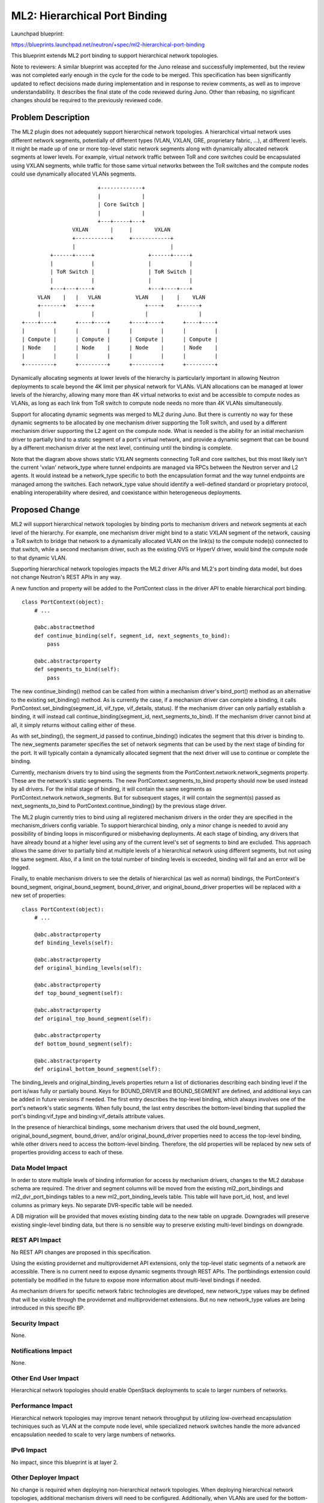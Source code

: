 ..
 This work is licensed under a Creative Commons Attribution 3.0 Unported
 License.

 http://creativecommons.org/licenses/by/3.0/legalcode

==========================================
ML2: Hierarchical Port Binding
==========================================

Launchpad blueprint:

https://blueprints.launchpad.net/neutron/+spec/ml2-hierarchical-port-binding

This blueprint extends ML2 port binding to support hierarchical
network topologies.

Note to reviewers: A similar blueprint was accepted for the Juno
release and successfully implemented, but the review was not completed
early enough in the cycle for the code to be merged. This
specification has been significantly updated to reflect decisions made
during implementation and in response to review comments, as well as
to improve understandability. It describes the final state of the code
reviewed during Juno. Other than rebasing, no significant changes should
be required to the previously reviewed code.

Problem Description
===================

The ML2 plugin does not adequately support hierarchical network
topologies. A hierarchical virtual network uses different network
segments, potentially of different types (VLAN, VXLAN, GRE,
proprietary fabric, ...), at different levels. It might be made up of
one or more top-level static network segments along with dynamically
allocated network segments at lower levels. For example, virtual
network traffic between ToR and core switches could be encapsulated
using VXLAN segments, while traffic for those same virtual networks
between the ToR switches and the compute nodes could use dynamically
allocated VLANs segments.

::

                          +-------------+
                          |             |
                          | Core Switch |
                          |             |
                          +---+-----+---+
                  VXLAN       |     |       VXLAN
                  +-----------+     +------------+
                  |                              |
           +------+-----+                 +------+-----+
           |            |                 |            |
           | ToR Switch |                 | ToR Switch |
           |            |                 |            |
           +---+---+----+                 +---+----+---+
       VLAN    |   |   VLAN           VLAN    |    |    VLAN
       +-------+   +----+                +----+    +------+
       |                |                |                |
  +----+----+      +----+----+      +----+----+      +----+----+
  |         |      |         |      |         |      |         |
  | Compute |      | Compute |      | Compute |      | Compute |
  | Node    |      | Node    |      | Node    |      | Node    |
  |         |      |         |      |         |      |         |
  +---------+      +---------+      +---------+      +---------+

Dynamically allocating segments at lower levels of the hierarchy is
particularly important in allowing Neutron deployments to scale beyond
the 4K limit per physical network for VLANs. VLAN allocations can be
managed at lower levels of the hierarchy, allowing many more than 4K
virtual networks to exist and be accessible to compute nodes as VLANs,
as long as each link from ToR switch to compute node needs no more
than 4K VLANs simultaneously.

Support for allocating dynamic segments was merged to ML2 during
Juno. But there is currently no way for these dynamic segments to be
allocated by one mechanism driver supporting the ToR switch, and used
by a different mechanism driver supporting the L2 agent on the compute
node. What is needed is the ability for an initial mechanism driver to
partially bind to a static segment of a port's virtual network, and
provide a dynamic segment that can be bound by a different mechanism
driver at the next level, continuing until the binding is complete.

Note that the diagram above shows static VXLAN segments connecting ToR
and core switches, but this most likely isn't the current 'vxlan'
network_type where tunnel endpoints are managed via RPCs between the
Neutron server and L2 agents. It would instead be a network_type
specific to both the encapsulation format and the way tunnel endpoints
are managed among the switches. Each network_type value should
identify a well-defined standard or proprietary protocol, enabling
interoperability where desired, and coexistance within heterogeneous
deployments.

Proposed Change
===============

ML2 will support hierarchical network topologies by binding ports to
mechanism drivers and network segments at each level of the
hierarchy. For example, one mechanism driver might bind to a static
VXLAN segment of the network, causing a ToR switch to bridge that
network to a dynamically allocated VLAN on the link(s) to the compute
node(s) connected to that switch, while a second mechanism driver,
such as the existing OVS or HyperV driver, would bind the compute node
to that dynamic VLAN.

Supporting hierarchical network topologies impacts the ML2 driver APIs
and ML2's port binding data model, but does not change Neutron's REST
APIs in any way.

A new function and property will be added to the PortContext class in
the driver API to enable hierarchical port binding.

::

  class PortContext(object):
      # ...

      @abc.abstractmethod
      def continue_binding(self, segment_id, next_segments_to_bind):
          pass

      @abc.abstractproperty
      def segments_to_bind(self):
          pass


The new continue_binding() method can be called from within a
mechanism driver's bind_port() method as an alternative to the
existing set_binding() method. As is currently the case, if a
mechanism driver can complete a binding, it calls
PortContext.set_binding(segment_id, vif_type, vif_details, status). If
the mechanism driver can only partially establish a binding, it will
instead call continue_binding(segment_id, next_segments_to_bind). If
the mechanism driver cannot bind at all, it simply returns without
calling either of these.

As with set_binding(), the segment_id passed to continue_binding()
indicates the segment that this driver is binding to. The new_segments
parameter specifies the set of network segments that can be used by
the next stage of binding for the port. It will typically contain a
dynamically allocated segment that the next driver will use to
continue or complete the binding.

Currently, mechanism drivers try to bind using the segments from the
PortContext.network.network_segments property. These are the network's
static segments. The new PortContext.segments_to_bind property should
now be used instead by all drivers. For the initial stage of binding,
it will contain the same segments as
PortContext.network.network_segments. But for subsequent stages, it
will contain the segment(s) passed as next_segments_to_bind to
PortContext.continue_binding() by the previous stage driver.

The ML2 plugin currently tries to bind using all registered mechanism
drivers in the order they are specified in the mechanism_drivers
config variable. To support hierarchical binding, only a minor change
is needed to avoid any possibility of binding loops in misconfigured
or misbehaving deployments. At each stage of binding, any drivers that
have already bound at a higher level using any of the current level's
set of segments to bind are excluded. This approach allows the same
driver to partially bind at multiple levels of a hierarchical network
using different segments, but not using the same segment. Also, if a
limit on the total number of binding levels is exceeded, binding will
fail and an error will be logged.

Finally, to enable mechanism drivers to see the details of
hierarchical (as well as normal) bindings, the PortContext's
bound_segment, original_bound_segment, bound_driver, and
original_bound_driver properties will be replaced with a new set of
properties:

::

  class PortContext(object):
      # ...

      @abc.abstractproperty
      def binding_levels(self):
      
      @abc.abstractproperty
      def original_binding_levels(self):

      @abc.abstractproperty
      def top_bound_segment(self):

      @abc.abstractproperty
      def original_top_bound_segment(self):

      @abc.abstractproperty
      def bottom_bound_segment(self):

      @abc.abstractproperty
      def original_bottom_bound_segment(self):


The binding_levels and original_binding_levels properties return a
list of dictionaries describing each binding level if the port is/was
fully or partially bound. Keys for BOUND_DRIVER and BOUND_SEGMENT are
defined, and additional keys can be added in future versions if
needed. The first entry describes the top-level binding, which always
involves one of the port's network's static segments. When fully
bound, the last entry describes the bottom-level binding that supplied
the port's binding:vif_type and binding:vif_details attribute values.

In the presence of hierarchical bindings, some mechanism drivers that
used the old bound_segment, original_bound_segment, bound_driver,
and/or original_bound_driver properties need to access the top-level
binding, while other drivers need to access the bottom-level
binding. Therefore, the old properties will be replaced by new sets of
properties providing access to each of these.

Data Model Impact
-----------------

In order to store multiple levels of binding information for access by
mechanism drivers, changes to the ML2 database schema are
required. The driver and segment columns will be moved from the
existing ml2_port_bindings and ml2_dvr_port_bindings tables to a new
ml2_port_binding_levels table. This table will have port_id, host, and
level columns as primary keys. No separate DVR-specific table will be
needed.

A DB migration will be provided that moves existing binding data to
the new table on upgrade. Downgrades will preserve existing
single-level binding data, but there is no sensible way to preserve
existing multi-level bindings on downgrade.

REST API Impact
---------------

No REST API changes are proposed in this specification.

Using the existing providernet and multiprovidernet API extensions,
only the top-level static segments of a network are accessible. There
is no current need to expose dynamic segments through REST APIs. The
portbindings extension could potentially be modified in the future to
expose more information about multi-level bindings if needed.

As mechanism drivers for specific network fabric technologies are
developed, new network_type values may be defined that will be visible
through the providernet and multiprovidernet extensions. But no new
network_type values are being introduced in this specific BP.

Security Impact
---------------

None.

Notifications Impact
--------------------

None.

Other End User Impact
---------------------

Hierarchical network topologies should enable OpenStack deployments to
scale to larger numbers of networks.

Performance Impact
------------------

Hierarchical network topologies may improve tenant network throughput
by utilizing low-overhead encapsulation techiniques such as VLAN at
the compute node level, while specialized network switches handle the
more advanced encapsulation needed to scale to very large numbers of
networks.

IPv6 Impact
-----------

No impact, since this blueprint is at layer 2.

Other Deployer Impact
---------------------

No change is required when deploying non-hierarchical network
topologies. When deploying hierarchical network topologies, additional
mechanism drivers will need to be configured. Additionally, when VLANs
are used for the bottom-level bindings, L2 agent configurations will
be impacted as described in the next few paragraphs.

Mechanism drivers determine whether they can bind to a network segment
by looking at the network_type and any other relevant information. For
example, if network_type is 'flat' or 'vlan', the L2 agent mechanism
drivers look at the physical_network and, using agents_db info, make
sure the L2 agent on that host has a mapping for the segment's
physical_network. This is how the existing mechanism drivers work, and
this will not be changed by this BP.

With hierarchical port binding, where a ToR switch is using dynamic
VLAN segments and the hosts connected to it are using a standard L2
agent, the L2 agents on the hosts will be configured with a mapping
for a physical_network name that corresponds to the scope at which the
switch assigns dynamic VLANs.

If dynamic VLAN segments are assigned at the switch scope, then each
ToR switch should have a unique corresponding physical_network
name. The switch's mechanism driver will use this physical_network
name in the dynamic segments it creates as partial bindings. The L2
agents on the hosts connected to that switch must have a (bridge or
interface) mapping for that same physical_network name, allowing any
of the normal L2 agent mechanism drivers to complete the binding.

If dynamic VLAN segments are instead assigned at the switch port
scope, then each switch port would have a corresponding unique
physical_network name, and only the host connected to that port should
have a mapping for that physical_network.

Since multi-level network deployments will typically involve a
particular vendor's propriery switches, that vendor should supply
documentation and deployment tools to assist the administrator.

Developer Impact
----------------

Mechanism drivers that support hierarchical bindings will use the
additional driver API call(s). Other drivers will only need a very
minor update to use PortContext.segments_to_bind in place of
PortContext.network.network_segments, and the new properies for
accessing the top or bottom bound segment or driver.

Community Impact
----------------

This change provides new capabilities for ML2 mechanism drivers to
support hierarachical network topologies. This supports the
community's interest in allowing Neutron to scale to larger
deployments. It has been discussed at ML2 sub-team meetings, and at
the Juno and Kilo summits.

Alternatives
------------

The alternative is for vendors that need to support hierarchical
network topologies to do so through monolithic plugins rather than
ML2, or through ML2 mechanism drivers that require customized L2
agents.

Implementation
==============

Assignee(s)
-----------

Primary assignee:
  rkukura

Other contributors:
  asomya

Work Items
----------

As was done during Juno, the implementation will consist of a series of three patches:

* The driver API changes
* The DB schema changes
* The binding logic changes

Dependencies
============

Use of this feature requires the dynamic segment feature that was
merged during Juno.

Testing
=======

Unit tests will verify all the new driver API methods and properties,
and that hierarchical port bindings can be established with a test
mechanism driver. Real mechanism drivers using hierarchical bindings
will be tested in the correspinding 3rd party CI, where the required
switch hardware is available.

Tempest Tests
-------------

No new tempest tests are required because there is no change in
application level behavior. 3rd party CI testing using the existing
tempest tests will adequately exercise the hierarchical port binding
functionality.

Functional Tests
----------------

No new functional tests are required because there are no system level
interactions that cannot be tested in unit tests.

API Tests
---------

There are no REST API changes to test.

Documentation Impact
====================

Deployer documentation is the responsibility of 3rd parties that
provide mechanism drivers that establish hierarchical bindings.

User Documentation
------------------

No user documentation changes are required.

Developer Documentation
-----------------------

The primary developer documentation is derived from the doc strings in
the driver API source file, which describe the APIs and their behavior
in detail. If an ML2 driver writers guide is ever written, it will
need to cover hierarchical port binding.

References
==========

None.

